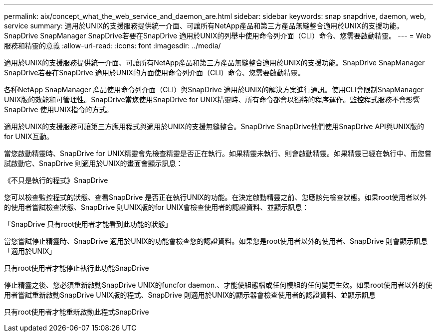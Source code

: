 ---
permalink: aix/concept_what_the_web_service_and_daemon_are.html 
sidebar: sidebar 
keywords: snap snapdrive, daemon, web, service 
summary: 適用於UNIX的支援服務提供統一介面、可讓所有NetApp產品和第三方產品無縫整合適用於UNIX的支援功能。SnapDrive SnapManager SnapDrive若要在SnapDrive 適用於UNIX的列舉中使用命令列介面（CLI）命令、您需要啟動精靈。 
---
= Web服務和精靈的意義
:allow-uri-read: 
:icons: font
:imagesdir: ../media/


[role="lead"]
適用於UNIX的支援服務提供統一介面、可讓所有NetApp產品和第三方產品無縫整合適用於UNIX的支援功能。SnapDrive SnapManager SnapDrive若要在SnapDrive 適用於UNIX的方面使用命令列介面（CLI）命令、您需要啟動精靈。

各種NetApp SnapManager 產品使用命令列介面（CLI）與SnapDrive 適用於UNIX的解決方案進行通訊。使用CLI會限制SnapManager UNIX版的效能和可管理性。SnapDrive當您使用SnapDrive for UNIX精靈時、所有命令都會以獨特的程序運作。監控程式服務不會影響SnapDrive 使用UNIX指令的方式。

適用於UNIX的支援服務可讓第三方應用程式與適用於UNIX的支援無縫整合。SnapDrive SnapDrive他們使用SnapDrive API與UNIX版的for UNIX互動。

當您啟動精靈時、SnapDrive for UNIX精靈會先檢查精靈是否正在執行。如果精靈未執行、則會啟動精靈。如果精靈已經在執行中、而您嘗試啟動它、SnapDrive 則適用於UNIX的畫面會顯示訊息：

《不只是執行的程式》SnapDrive

您可以檢查監控程式的狀態、查看SnapDrive 是否正在執行UNIX的功能。在決定啟動精靈之前、您應該先檢查狀態。如果root使用者以外的使用者嘗試檢查狀態、SnapDrive 則UNIX版的for UNIX會檢查使用者的認證資料、並顯示訊息：

「SnapDrive 只有root使用者才能看到此功能的狀態」

當您嘗試停止精靈時、SnapDrive 適用於UNIX的功能會檢查您的認證資料。如果您是root使用者以外的使用者、SnapDrive 則會顯示訊息「適用於UNIX」

只有root使用者才能停止執行此功能SnapDrive

停止精靈之後、您必須重新啟動SnapDrive UNIX的funcfor daemon.、才能使組態檔或任何模組的任何變更生效。如果root使用者以外的使用者嘗試重新啟動SnapDrive UNIX版的程式、SnapDrive 則適用於UNIX的顯示器會檢查使用者的認證資料、並顯示訊息

只有root使用者才能重新啟動此程式SnapDrive
